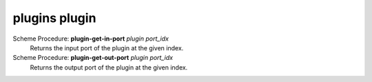 =================
plugins plugin
=================

Scheme Procedure: **plugin-get-in-port** *plugin port_idx*
   Returns the input port of the plugin at the given index.


Scheme Procedure: **plugin-get-out-port** *plugin port_idx*
   Returns the output port of the plugin at the given index.


